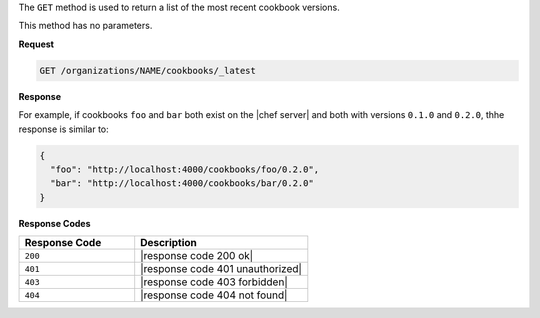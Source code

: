 .. The contents of this file are included in multiple topics.
.. This file should not be changed in a way that hinders its ability to appear in multiple documentation sets.

The ``GET`` method is used to return a list of the most recent cookbook versions.

This method has no parameters.

**Request**

.. code-block:: xml

   GET /organizations/NAME/cookbooks/_latest

**Response**

For example, if cookbooks ``foo`` and ``bar`` both exist on the |chef server| and both with versions ``0.1.0`` and ``0.2.0``, thhe response is similar to:

.. code-block:: javascript

  {
    "foo": "http://localhost:4000/cookbooks/foo/0.2.0",
    "bar": "http://localhost:4000/cookbooks/bar/0.2.0"
  }

**Response Codes**

.. list-table::
   :widths: 200 300
   :header-rows: 1

   * - Response Code
     - Description
   * - ``200``
     - |response code 200 ok|
   * - ``401``
     - |response code 401 unauthorized|
   * - ``403``
     - |response code 403 forbidden|
   * - ``404``
     - |response code 404 not found|
